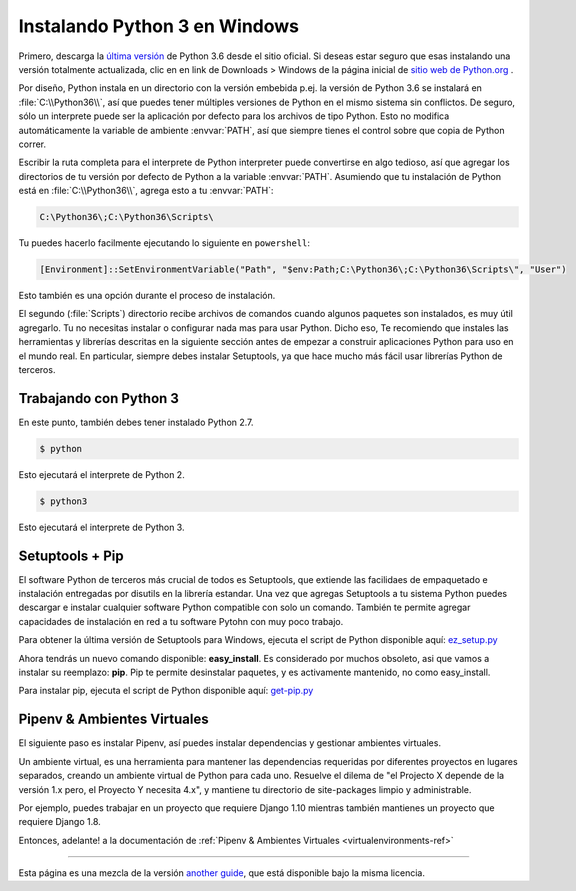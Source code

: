 .. _install3-windows:

Instalando Python 3 en Windows
==============================

.. image:: https://farm5.staticflickr.com/4276/34435689480_2e6f358510_k_d.jpg

Primero, descarga la `última versión <https://www.python.org/ftp/python/3.6.3/python-3.6.3.exe>`_
de Python 3.6 desde el sitio oficial. Si deseas estar seguro que esas instalando una versión
totalmente actualizada, clic en en link de Downloads > Windows de la página inicial de
`sitio web de Python.org <http://python.org>`_ .

Por diseño, Python instala en un directorio con la versión embebida
p.ej. la versión de Python 3.6 se instalará en :file:`C:\\Python36\\`, así que puedes tener
múltiples versiones de Python en el
mismo sistema sin conflictos. De seguro, sólo un interprete puede ser
la aplicación por defecto para los archivos de tipo Python. Esto no modifica automáticamente
la variable de ambiente :envvar:`PATH`, así que siempre tienes el control sobre
que copia de Python correr.

Escribir la ruta completa para el interprete de Python interpreter puede convertirse
en algo tedioso, así que agregar los directorios de tu versión por defecto de Python a la variable :envvar:`PATH`.
Asumiendo que tu instalación de Python está en :file:`C:\\Python36\\`, agrega esto a tu
:envvar:`PATH`:

.. code-block:: console

    C:\Python36\;C:\Python36\Scripts\

Tu puedes hacerlo facilmente ejecutando lo siguiente en ``powershell``:

.. code-block:: console

    [Environment]::SetEnvironmentVariable("Path", "$env:Path;C:\Python36\;C:\Python36\Scripts\", "User")

Esto también es una opción durante el proceso de instalación.

El segundo (:file:`Scripts`) directorio recibe archivos de comandos cuando algunos
paquetes son instalados, es muy útil agregarlo.
Tu no necesitas instalar o configurar nada mas para usar Python. Dicho
eso, Te recomiendo que instales las herramientas y librerías
descritas en la siguiente sección antes de empezar a construir aplicaciones Python
para uso en el mundo real. En particular, siempre debes instalar Setuptools, ya que
hace mucho más fácil usar librerías Python de terceros.

Trabajando con  Python 3
------------------------

En este punto, también debes tener instalado Python 2.7.

.. code-block:: console

    $ python

Esto ejecutará el interprete de Python 2.

.. code-block:: console

    $ python3

Esto ejecutará el interprete de Python 3.


Setuptools + Pip
----------------

El software Python de terceros más crucial de todos es Setuptools, que
extiende las facilidaes de empaquetado e instalación entregadas por disutils en
la librería estandar. Una vez que agregas Setuptools a tu sistema Python puedes
descargar e instalar cualquier software Python compatible con solo un
comando. También te permite agregar capacidades de instalación en red a
tu software Pytohn con muy poco trabajo.

Para obtener la última versión de Setuptools para Windows, ejecuta el script de Python
disponible aquí: `ez_setup.py <https://bootstrap.pypa.io/ez_setup.py>`_


Ahora tendrás un nuevo comando disponible: **easy_install**. Es
considerado por muchos obsoleto, asi que vamos a instalar su reemplazo:
**pip**. Pip te permite desinstalar paquetes, y es activamente mantenido,
no como easy_install.

Para instalar pip, ejecuta el script de Python disponible aquí:
`get-pip.py <https://raw.github.com/pypa/pip/master/contrib/get-pip.py>`_


Pipenv & Ambientes Virtuales
----------------------------

El siguiente paso es instalar Pipenv, así puedes instalar dependencias y gestionar ambientes virtuales.

Un ambiente virtual, es una herramienta para mantener las dependencias requeridas por diferentes proyectos
en lugares separados, creando un ambiente virtual de Python para cada uno. Resuelve el dilema de
"el Projecto X depende de la versión 1.x pero, el Proyecto Y necesita 4.x", y mantiene
tu directorio de site-packages limpio y administrable.

Por ejemplo, puedes trabajar en un proyecto que requiere Django 1.10 mientras también
mantienes un proyecto que requiere Django 1.8.

Entonces, adelante! a la documentación de :ref:`Pipenv & Ambientes Virtuales <virtualenvironments-ref>`

--------------------------------

Esta página es una mezcla de la versión `another guide <http://www.stuartellis.eu/articles/python-development-windows/>`_,
que está disponible bajo la misma licencia.
